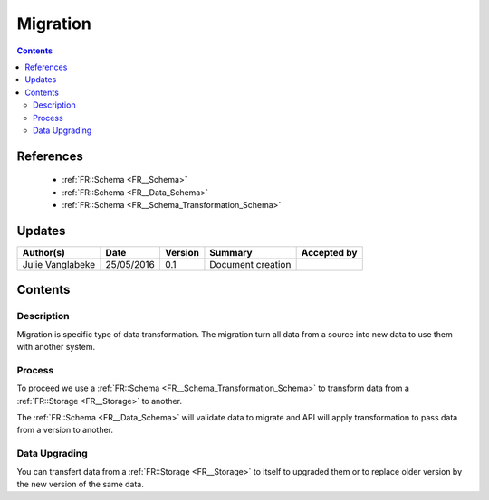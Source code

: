 .. _FR__Migration:

=========
Migration
=========

.. contents::
   :depth: 3

----------
References
----------

 - :ref:`FR::Schema <FR__Schema>`
 - :ref:`FR::Schema <FR__Data_Schema>`
 - :ref:`FR::Schema <FR__Schema_Transformation_Schema>`


-------
Updates
-------

.. csv-table::
   :header: "Author(s)", "Date", "Version", "Summary", "Accepted by"

   "Julie Vanglabeke", "25/05/2016", "0.1", "Document creation", ""

--------
Contents
--------


 .. _FR__Migration__Description:

Description
-----------

Migration is specific type of data transformation.
The migration turn all data from a source into new data to use them with another system.

 .. _FR__Migration__Process:

Process
-------

To proceed we use a :ref:`FR::Schema <FR__Schema_Transformation_Schema>` to transform data from a :ref:`FR::Storage <FR__Storage>` to another.

The :ref:`FR::Schema <FR__Data_Schema>` will validate data to migrate and API will apply transformation to pass data from a version to another.


.. _FR__Migration__Data__Upgrading:

Data Upgrading
--------------

You can transfert data from a :ref:`FR::Storage <FR__Storage>` to itself to upgraded them or to replace older version by the new version of the same data.